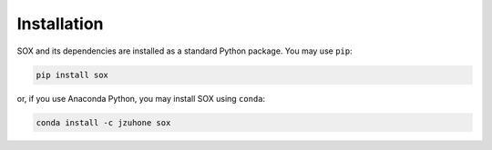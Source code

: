 .. _installing:

Installation
============

SOX and its dependencies are installed as a standard Python package. You may use ``pip``:

.. code-block:: bash

    pip install sox

or, if you use Anaconda Python, you may install SOX using ``conda``:

.. code-block:: bash

    conda install -c jzuhone sox